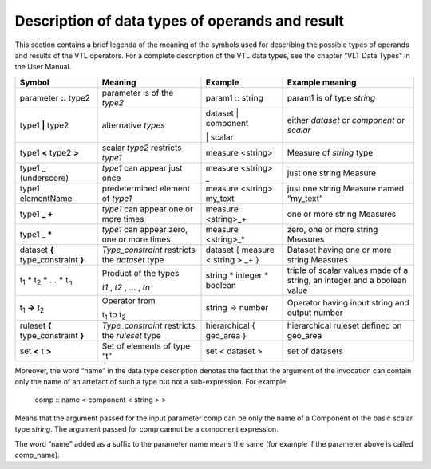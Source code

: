 Description of data types of operands and result
================================================

This section contains a brief legenda of the meaning of the symbols used
for describing the possible types of operands and results of the VTL
operators. For a complete description of the VTL data types, see the
chapter “VLT Data Types” in the User Manual.

+-----------------+-------------------+----------------+----------------+
| **Symbol**      | **Meaning**       | **Example**    | **Example      |
|                 |                   |                | meaning**      |
+=================+===================+================+================+
| parameter       | parameter is of   | param1 ::      | param1 is of   |
| **::** type2    | the *type2*       | string         | type *string*  |
+-----------------+-------------------+----------------+----------------+
| type1 **\|**    | alternative       | dataset \|     | either         |
| type2           | *types*           | component      | *dataset* or   |
|                 |                   |                | *component* or |
|                 |                   | \| scalar      | *scalar*       |
+-----------------+-------------------+----------------+----------------+
| type1 **<**     | scalar *type2*    | measure        | Measure of     |
| type2 **>**     | restricts         | <string>       | *string* type  |
|                 | *type1*           |                |                |
+-----------------+-------------------+----------------+----------------+
| type1 **\_**    | *type1* can       | measure        | just one       |
| (underscore)    | appear just       | <string>       | string Measure |
|                 | once              | \_             |                |
+-----------------+-------------------+----------------+----------------+
| type1           | predetermined     | measure        | just one       |
| elementName     | element of        | <string>       | string Measure |
|                 | *type1*           | my_text        | named          |
|                 |                   |                | “my_text”      |
+-----------------+-------------------+----------------+----------------+
| type1 **\_ +**  | *type1* can       | measure        | one or more    |
|                 | appear one or     | <string>\_+    | string         |
|                 | more times        |                | Measures       |
+-----------------+-------------------+----------------+----------------+
| type1 **\_ \*** | *type1* can       | measure        | zero, one or   |
|                 | appear zero,      | <string>\_\*   | more string    |
|                 | one or more       |                | Measures       |
|                 | times             |                |                |
+-----------------+-------------------+----------------+----------------+
| dataset **{**   | *Type_constraint* | dataset {      | Dataset having |
| type_constraint | restricts the     | measure <      | one or more    |
| **}**           | *dataset* type    | string > \_+ } | string         |
|                 |                   |                | Measures       |
+-----------------+-------------------+----------------+----------------+
| t\ :sub:`1`     | Product of the    | string \*      | triple of      |
| **\***          | types             | integer \*     | scalar values  |
| t\ :sub:`2`     |                   | boolean        | made of a      |
| **\*** … **\*** | *t\ 1* , *t\ 2*   |                | string, an     |
| t\ :sub:`n`     | , … , *t\ n*      |                | integer and a  |
|                 |                   |                | boolean value  |
+-----------------+-------------------+----------------+----------------+
| t\ :sub:`1`     | Operator from     | string ->      | Operator       |
| **->**          |                   | number         | having input   |
| t\ :sub:`2`     | t\ :sub:`1` to    |                | string and     |
|                 | t\ :sub:`2`       |                | output number  |
+-----------------+-------------------+----------------+----------------+
| ruleset **{**   | *Type_constraint* | hierarchical { | hierarchical   |
| type_constraint | restricts the     | geo_area }     | ruleset        |
| **}**           | *ruleset* type    |                | defined on     |
|                 |                   |                | geo_area       |
+-----------------+-------------------+----------------+----------------+
| set **<** t     | Set of elements   | set < dataset  | set of         |
| **>**           | of type “t”       | >              | datasets       |
+-----------------+-------------------+----------------+----------------+

Moreover, the word “name” in the data type description denotes the fact
that the argument of the invocation can contain only the name of an
artefact of such a type but not a sub-expression. For example:

   comp :: name < component < string > >

Means that the argument passed for the input parameter comp can be only
the name of a Component of the basic scalar type *string*. The argument
passed for comp cannot be a component expression.

The word “name” added as a suffix to the parameter name means the same
(for example if the parameter above is called comp_name).